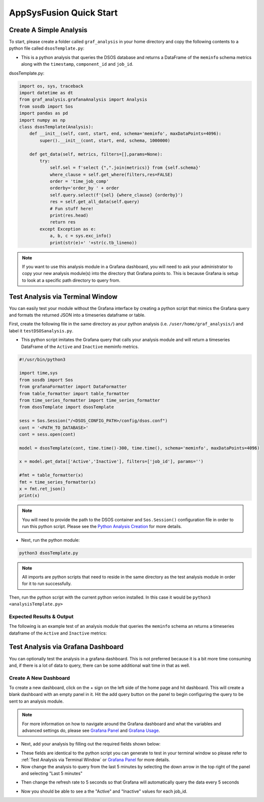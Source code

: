 AppSysFusion Quick Start
==================================================================

Create A Simple Analysis
------------------------
To start, please create a folder called ``graf_analysis`` in your home directory and copy the following contents to a python file called ``dsosTemplate.py``:

* This is a python analysis that queries the DSOS database and returns a DataFrame of the ``meminfo`` schema metrics along with the ``timestamp``, ``component_id`` and ``job_id``.

dsosTemplate.py:

.. code-block :: python

    import os, sys, traceback
    import datetime as dt
    from graf_analysis.grafanaAnalysis import Analysis
    from sosdb import Sos
    import pandas as pd
    import numpy as np
    class dsosTemplate(Analysis):
        def __init__(self, cont, start, end, schema='meminfo', maxDataPoints=4096):
            super().__init__(cont, start, end, schema, 1000000)

        def get_data(self, metrics, filters=[],params=None):
            try:
                self.sel = f'select {",".join(metrics)} from {self.schema}'
                where_clause = self.get_where(filters,res=FALSE)
                order = 'time_job_comp'
                orderby='order_by ' + order
                self.query.select(f'{sel} {where_clause} {orderby}')
                res = self.get_all_data(self.query)
                # Fun stuff here!
                print(res.head)
                return res
            except Exception as e:
                a, b, c = sys.exc_info()
                print(str(e)+' '+str(c.tb_lineno))

.. note::

  If you want to use this analysis module in a Grafana dashboard, you will need to ask your administrator to copy your new analysis module(s) into the directory that Grafana points to. This is because Grafana is setup to look at a specific path directory to query from.

Test Analysis via Terminal Window
----------------------------------
You can easily test your module without the Grafana interface by creating a python script that mimics the Grafana query and formats the returned JSON into a timeseries dataframe or table.

First, create the following file in the same directory as your python analysis (i.e. ``/user/home/graf_analysis/``) and label it ``testDSOSanalysis.py``.

* This python script imitates the Grafana query that calls your analysis module and will return a timeseries DataFrame of the ``Active`` and ``Inactive`` meminfo metrics.

.. code-block :: python

    #!/usr/bin/python3

    import time,sys
    from sosdb import Sos
    from grafanaFormatter import DataFormatter
    from table_formatter import table_formatter
    from time_series_formatter import time_series_formatter
    from dsosTemplate import dsosTemplate

    sess = Sos.Session("/<DSOS_CONFIG_PATH>/config/dsos.conf")
    cont = '<PATH_TO_DATABASE>'
    cont = sess.open(cont)

    model = dsosTemplate(cont, time.time()-300, time.time(), schema='meminfo', maxDataPoints=4096)

    x = model.get_data(['Active','Inactive'], filters=['job_id'], params='')

    #fmt = table_formatter(x)
    fmt = time_series_formatter(x)
    x = fmt.ret_json()
    print(x)

.. note::

  You will need to provide the path to the DSOS container and ``Sos.Session()`` configuration file in order to run this python script. Please see the `Python Analysis Creation <pyanalysis.rst>`_ for more details.

* Next, run the python module:

.. code-block :: bash

  python3 dsosTemplate.py

.. note::

    All imports are python scripts that need to reside in the same directory as the test analysis module in order for it to run successfully.

Then, run the python script with the current python verion installed. In this case it would be ``python3 <analysisTemplate.py>``

Expected Results & Output
+++++++++++++++++++++++++
The following is an example test of an analysis module that queries the ``meminfo`` schema an returns a timeseries dataframe of the ``Active`` and ``Inactive`` metrics:

.. image:: ../images/grafana/grafana_output.png

Test Analysis via Grafana Dashboard
-----------------------------------
You can optionally test the analysis in a grafana dashboard. This is not preferred because it is a bit more time consuming and, if there is a lot of data to query, there can be some additional wait time in that as well.

Create A New Dashboard
++++++++++++++++++++++++++
To create a new dashboard, click on the + sign on the left side of the home page and hit dashboard. This will create a blank dashboard with an empty panel in it. Hit the add query button on the panel to begin configuring the query to be sent to an analysis module. 

.. note::

  For more information on how to navigate around the Grafana dashboard and what the variables and advanced settings do, please see `Grafana Panel <grafanapanel>`_ and `Grafana Usage <grafanause>`_.

* Next, add your analysis by filling out the required fields shown below:

.. image:: ../images/grafana/grafana_query.png

* These fields are identical to the python script you can generate to test in your terminal window so please refer to :ref:`Test Analysis via Terminal Window` or `Grafana Panel <grafanapanel>`_ for more details.

* Now change the analysis to query from the last 5 minutes by selecting the down arrow in the top right of the panel and selecting "Last 5 minutes"

.. image:: ../images/grafana/grafana_time.png
    :height: 250
    :width: 50

* Then change the refresh rate to 5 seconds so that Grafana will automatically query the data every 5 seconds

.. image:: ../images/grafana/grafana_timerange.png

* Now you should be able to see a the "Active" and "Inactive" values for each job_id.

.. image::



